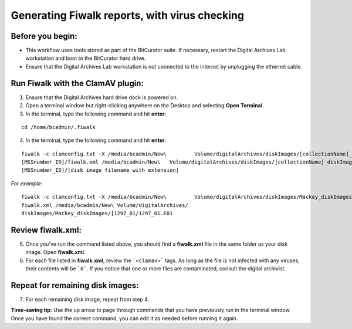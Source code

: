 .. _fiwalk_and_clamav:

===============================================
Generating Fiwalk reports, with virus checking
===============================================

-----------------
Before you begin:
-----------------
* This workflow uses tools stored as part of the BitCurator suite. If necessary, restart the Digital Archives Lab workstation and boot to the BitCurator hard drive.
* Ensure that the Digital Archives Lab workstation is not connected to the Internet by unplugging the ethernet cable.

----------------------------------
Run Fiwalk with the ClamAV plugin:
----------------------------------
1. Ensure that the Digital Archives hard drive dock is powered on.
2. Open a terminal window but right-clicking anywhere on the Desktop and selecting **Open Terminal**.
3. In the terminal, type the following command and hit **enter**:

::

  	cd /home/bcadmin/.fiwalk

4. In the terminal, type the following command and hit **enter**:

::

  	fiwalk -c clamconfig.txt -X /media/bcadmin/New\  	Volume/digitalArchives/diskImages/[collectionName]_diskImages/
	[MSSnumber_ID]/fiwalk.xml /media/bcadmin/New\ 	Volume/digitalArchives/diskImages/[collectionName]_diskImages/
	[MSSnumber_ID]/[disk image filename with extension]

*For example*::

  	fiwalk -c clamconfig.txt -X /media/bcadmin/New\ 	Volume/digitalArchives/diskImages/Mackey_diskImages/1297_01/
	fiwalk.xml /media/bcadmin/New\ Volume/digitalArchives/
	diskImages/Mackey_diskImages/[1297_01/1297_01.E01
	
------------------
Review fiwalk.xml:
------------------
5. Once you've run the command listed above, you should find a **fiwalk.xml** file in the same folder as your disk image. Open **fiwalk.xml**.
6. For each file listed in **fiwalk.xml**, review the ```<clamav>``` tags. As long as the file is not infected with any viruses, their contents will be ```0```. If you notice that one or more files are contaminated, consult the digital archivist.

---------------------------------
Repeat for remaining disk images:
---------------------------------
7. For each remaining disk image, repeat from step 4.

**Time-saving tip:** Use the up arrow to page through commands that you have previously run in the terminal window. Once you have found the correct command, you can edit it as needed before running it again. 

  